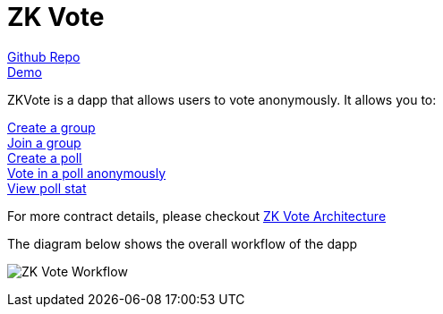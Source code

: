 = ZK Vote

link:https://github.com/Poseidon-ZKP/zkVote-web[Github Repo] + 
link:https://zk-vote-web-two.vercel.app/[Demo] + 

ZKVote is a dapp that allows users to vote anonymously. It allows you to:

xref:zk-vote-architecture.adoc#createGroup[Create a group] + 
xref:zk-vote-architecture.adoc#joinGroup[Join a group] + 
xref:zk-vote-architecture.adoc#createPoll[Create a poll] + 
xref:zk-vote-architecture.adoc#votePoll[Vote in a poll anonymously] + 
xref:zk-vote-architecture.adoc#viewPollStat[View poll stat] + 


For more contract details, please checkout xref:zk-vote-architecture.adoc[ZK Vote Architecture]

The diagram below shows the overall workflow of the dapp 

image:https://s2.loli.net/2023/01/06/VsZQhbI9zBNTC8f.png[ZK Vote Workflow]
